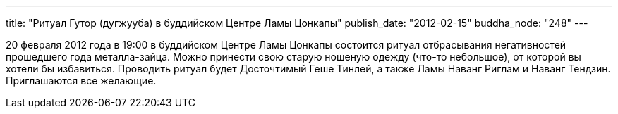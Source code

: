 ---
title: "Ритуал Гутор (дугжууба) в буддийском Центре Ламы Цонкапы"
publish_date: "2012-02-15"
buddha_node: "248"
---

20 февраля 2012 года в 19:00 в буддийском Центре Ламы Цонкапы состоится
ритуал отбрасывания негативностей прошедшего года металла-зайца. Можно
принести свою старую ношеную одежду (что-то небольшое), от которой вы
хотели бы избавиться. Проводить ритуал будет Досточтимый Геше Тинлей, а
также Ламы Наванг Риглам и Наванг Тендзин. Приглашаются все желающие.
